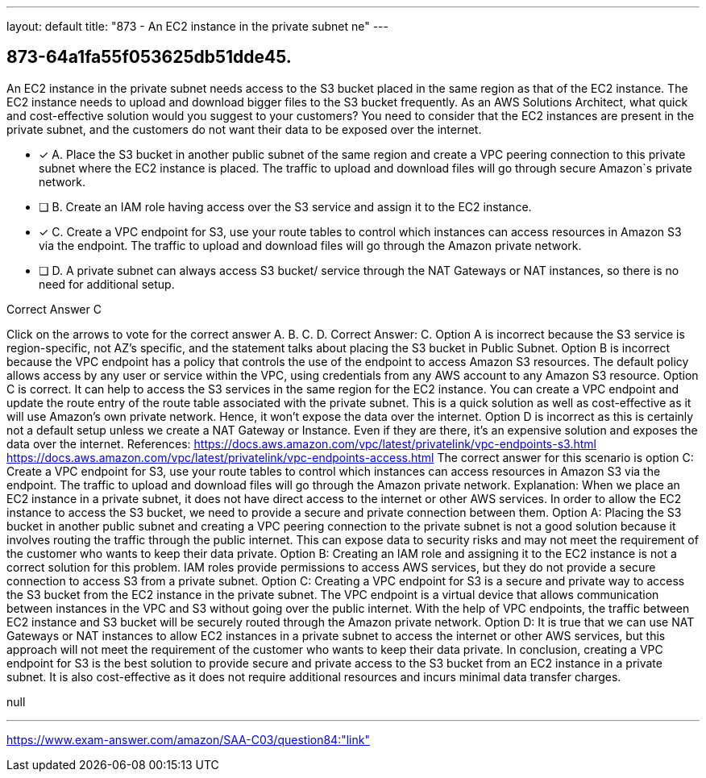 ---
layout: default 
title: "873 - An EC2 instance in the private subnet ne"
---


[.question]
== 873-64a1fa55f053625db51dde45.


****

[.query]
--
An EC2 instance in the private subnet needs access to the S3 bucket placed in the same region as that of the EC2 instance.
The EC2 instance needs to upload and download bigger files to the S3 bucket frequently. As an AWS Solutions Architect, what quick and cost-effective solution would you suggest to your customers? You need to consider that the EC2 instances are present in the private subnet, and the customers do not want their data to be exposed over the internet.


--

[.list]
--
* [*] A. Place the S3 bucket in another public subnet of the same region and create a VPC peering connection to this private subnet where the EC2 instance is placed. The traffic to upload and download files will go through secure Amazon`s private network.
* [ ] B. Create an IAM role having access over the S3 service and assign it to the EC2 instance.
* [*] C. Create a VPC endpoint for S3, use your route tables to control which instances can access resources in Amazon S3 via the endpoint. The traffic to upload and download files will go through the Amazon private network.
* [ ] D. A private subnet can always access S3 bucket/ service through the NAT Gateways or NAT instances, so there is no need for additional setup.

--
****

[.answer]
Correct Answer C

[.explanation]
--
Click on the arrows to vote for the correct answer
A.
B.
C.
D.
Correct Answer: C.
Option A is incorrect because the S3 service is region-specific, not AZ's specific, and the statement talks about placing the S3 bucket in Public Subnet.
Option B is incorrect because the VPC endpoint has a policy that controls the use of the endpoint to access Amazon S3 resources.
The default policy allows access by any user or service within the VPC, using credentials from any AWS account to any Amazon S3 resource.
Option C is correct.
It can help to access the S3 services in the same region for the EC2 instance.
You can create a VPC endpoint and update the route entry of the route table associated with the private subnet.
This is a quick solution as well as cost-effective as it will use Amazon's own private network.
Hence, it won't expose the data over the internet.
Option D is incorrect as this is certainly not a default setup unless we create a NAT Gateway or Instance.
Even if they are there, it's an expensive solution and exposes the data over the internet.
References:
https://docs.aws.amazon.com/vpc/latest/privatelink/vpc-endpoints-s3.html https://docs.aws.amazon.com/vpc/latest/privatelink/vpc-endpoints-access.html
The correct answer for this scenario is option C: Create a VPC endpoint for S3, use your route tables to control which instances can access resources in Amazon S3 via the endpoint. The traffic to upload and download files will go through the Amazon private network.
Explanation: When we place an EC2 instance in a private subnet, it does not have direct access to the internet or other AWS services. In order to allow the EC2 instance to access the S3 bucket, we need to provide a secure and private connection between them.
Option A: Placing the S3 bucket in another public subnet and creating a VPC peering connection to the private subnet is not a good solution because it involves routing the traffic through the public internet. This can expose data to security risks and may not meet the requirement of the customer who wants to keep their data private.
Option B: Creating an IAM role and assigning it to the EC2 instance is not a correct solution for this problem. IAM roles provide permissions to access AWS services, but they do not provide a secure connection to access S3 from a private subnet.
Option C: Creating a VPC endpoint for S3 is a secure and private way to access the S3 bucket from the EC2 instance in the private subnet. The VPC endpoint is a virtual device that allows communication between instances in the VPC and S3 without going over the public internet. With the help of VPC endpoints, the traffic between EC2 instance and S3 bucket will be securely routed through the Amazon private network.
Option D: It is true that we can use NAT Gateways or NAT instances to allow EC2 instances in a private subnet to access the internet or other AWS services, but this approach will not meet the requirement of the customer who wants to keep their data private.
In conclusion, creating a VPC endpoint for S3 is the best solution to provide secure and private access to the S3 bucket from an EC2 instance in a private subnet. It is also cost-effective as it does not require additional resources and incurs minimal data transfer charges.
--

[.ka]
null

'''



https://www.exam-answer.com/amazon/SAA-C03/question84:"link"


